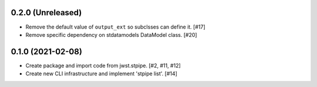 0.2.0 (Unreleased)
==================

- Remove the default value of ``output_ext`` so subclsses can define it. [#17]

- Remove specific dependency on stdatamodels DataModel class. [#20]
  
0.1.0 (2021-02-08)
==================

- Create package and import code from jwst.stpipe. [#2, #11, #12]

- Create new CLI infrastructure and implement 'stpipe list'. [#14]
